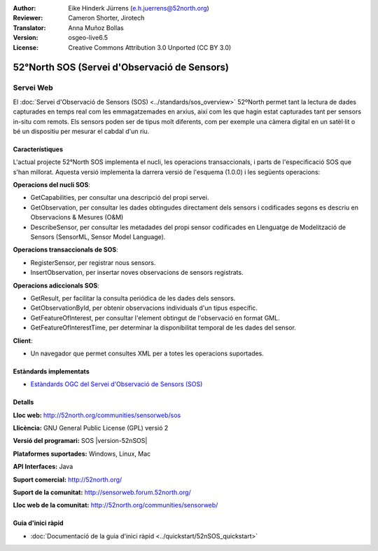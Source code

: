 :Author: Eike Hinderk Jürrens (e.h.juerrens@52north.org)
:Reviewer: Cameron Shorter, Jirotech
:Translator: Anna Muñoz Bollas
:Version: osgeo-live6.5
:License: Creative Commons Attribution 3.0 Unported (CC BY 3.0)

.. image:: /images/project_logos/logo_52North_160.png
  :alt: logotip del projecte
  :align: right
  :target: http://52north.org/sos


52°North SOS (Servei d'Observació de Sensors)
================================================================================

Servei Web
~~~~~~~~~~~~~~~~~~~~~~~~~~~~~~~~~~~~~~~~~~~~~~~~~~~~~~~~~~~~~~~~~~~~~~~~~~~~~~~~

El :doc:`Servei d'Observació de Sensors (SOS) <../standards/sos_overview>` 
52ºNorth permet tant la lectura de dades capturades en temps real com les emmagatzemades en arxius, 
així com les que hagin estat capturades tant per sensors in-situ com remots. Els sensors poden ser 
de tipus molt diferents, com per exemple una càmera digital en un satèl·lit o 
bé un dispositiu per mesurar el cabdal d'un riu. 

.. image:: /images/screenshots/52n_sos/52n_sos_overview.png
  :scale: 100 %
  :alt: captura de pantalla d'un client SOS
  :align: right

Característiques
--------------------------------------------------------------------------------

L'actual projecte 52°North SOS implementa el nucli, les operacions transaccionals,
i parts de l'especificació SOS que s'han millorat. Aquesta versió implementa la darrera versió 
de l'esquema (1.0.0) i les següents operacions:

**Operacions del nucli SOS**:

* GetCapabilities, per consultar una descripció del propi servei.
* GetObservation, per consultar les dades obtingudes directament dels sensors i codificades segons es descriu en Observacions & Mesures (O&M)
* DescribeSensor, per consultar les metadades del propi sensor codificades en Llenguatge de Modelització de Sensors (SensorML, Sensor Model Language).

**Operacions transaccionals de SOS**:

* RegisterSensor, per registrar nous sensors.
* InsertObservation, per insertar noves observacions de sensors registrats.

**Operacions adiccionals SOS**:

* GetResult, per facilitar la consulta periódica de les dades dels sensors.
* GetObservationById, per obtenir observacions individuals d'un tipus específic.
* GetFeatureOfInterest, per consultar l'element obtingut de l'observació en format GML.
* GetFeatureOfInterestTime, per determinar la disponibilitat temporal de les dades del sensor.

**Client**:

* Un navegador que permet consultes XML per a totes les operacions suportades.

Estàndards implementats
--------------------------------------------------------------------------------

* `Estàndards OGC del Servei d'Observació de Sensors (SOS) <http://www.ogcnetwork.net/SOS>`_

Detalls
--------------------------------------------------------------------------------

**Lloc web:** http://52north.org/communities/sensorweb/sos

**Llicència:** GNU General Public License (GPL) versió 2

**Versió del programari:** SOS |version-52nSOS|

**Plataformes suportades:** Windows, Linux, Mac

**API Interfaces:** Java

**Suport comercial:** http://52north.org/

**Suport de la comunitat:** http://sensorweb.forum.52north.org/

**Lloc web de la comunitat:** http://52north.org/communities/sensorweb/

Guia d'inici ràpid
--------------------------------------------------------------------------------

* :doc:`Documentació de la guia d'inici ràpid <../quickstart/52nSOS_quickstart>`

